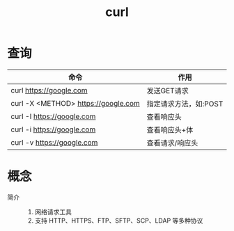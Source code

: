 :PROPERTIES:
:ID:       47eb3326-7aac-4300-904e-33f7539709c8
:END:
#+title: curl


* 查询
| 命令                                | 作用                  |
|-------------------------------------+-----------------------|
| curl https://google.com             | 发送GET请求           |
| curl -X <METHOD> https://google.com | 指定请求方法，如:POST |
| curl -I https://google.com          | 查看响应头            |
| curl -i https://google.com          | 查看响应头+体         |
| curl -v https://google.com          | 查看请求/响应头       |


* 概念
- 简介 ::
  1. 网络请求工具
  2. 支持 HTTP、HTTPS、FTP、SFTP、SCP、LDAP 等多种协议
